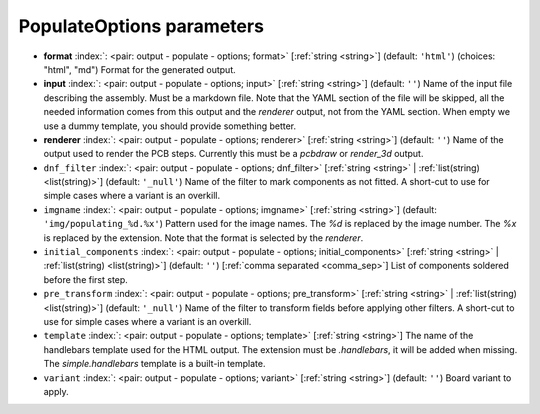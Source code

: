 .. _PopulateOptions:


PopulateOptions parameters
~~~~~~~~~~~~~~~~~~~~~~~~~~

-  **format** :index:`: <pair: output - populate - options; format>` [:ref:`string <string>`] (default: ``'html'``) (choices: "html", "md") Format for the generated output.
-  **input** :index:`: <pair: output - populate - options; input>` [:ref:`string <string>`] (default: ``''``) Name of the input file describing the assembly. Must be a markdown file.
   Note that the YAML section of the file will be skipped, all the needed information
   comes from this output and the `renderer` output, not from the YAML section.
   When empty we use a dummy template, you should provide something better.
-  **renderer** :index:`: <pair: output - populate - options; renderer>` [:ref:`string <string>`] (default: ``''``) Name of the output used to render the PCB steps.
   Currently this must be a `pcbdraw` or `render_3d` output.
-  ``dnf_filter`` :index:`: <pair: output - populate - options; dnf_filter>` [:ref:`string <string>` | :ref:`list(string) <list(string)>`] (default: ``'_null'``) Name of the filter to mark components as not fitted.
   A short-cut to use for simple cases where a variant is an overkill.

-  ``imgname`` :index:`: <pair: output - populate - options; imgname>` [:ref:`string <string>`] (default: ``'img/populating_%d.%x'``) Pattern used for the image names. The `%d` is replaced by the image number.
   The `%x` is replaced by the extension. Note that the format is selected by the
   `renderer`.
-  ``initial_components`` :index:`: <pair: output - populate - options; initial_components>` [:ref:`string <string>` | :ref:`list(string) <list(string)>`] (default: ``''``) [:ref:`comma separated <comma_sep>`] List of components soldered before the first step.

-  ``pre_transform`` :index:`: <pair: output - populate - options; pre_transform>` [:ref:`string <string>` | :ref:`list(string) <list(string)>`] (default: ``'_null'``) Name of the filter to transform fields before applying other filters.
   A short-cut to use for simple cases where a variant is an overkill.

-  ``template`` :index:`: <pair: output - populate - options; template>` [:ref:`string <string>`] The name of the handlebars template used for the HTML output.
   The extension must be `.handlebars`, it will be added when missing.
   The `simple.handlebars` template is a built-in template.
-  ``variant`` :index:`: <pair: output - populate - options; variant>` [:ref:`string <string>`] (default: ``''``) Board variant to apply.

